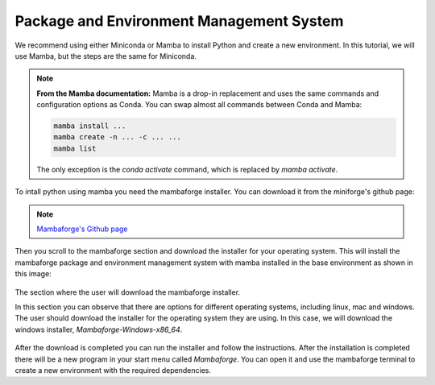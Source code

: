 Package and Environment Management System
=========================================

We recommend using either Miniconda or Mamba to install Python and create a new environment. 
In this tutorial, we will use Mamba, but the steps are the same for Miniconda.

.. note::
    **From the Mamba documentation:**
    Mamba is a drop-in replacement and uses the same commands and configuration options as Conda.
    You can swap almost all commands between Conda and Mamba:

    .. code-block:: console

        mamba install ...
        mamba create -n ... -c ... ...
        mamba list

    The only exception is the `conda activate` command, which is replaced by `mamba activate`.


To intall python using mamba you need the mambaforge installer. You can download it from the miniforge's
github page:

.. note::

    `Mambaforge's Github page <https://github.com/conda-forge/miniforge#mambaforge>`_

Then you scroll to the mambaforge section and download the installer for your operating system.
This will install the mambaforge package and environment management system with mamba installed
in the base environment as shown in this image:

.. figure:: /imgs/mambaforge_github_page.png
   :scale: 100%
   :align: center
   :alt: The section where the user will download the mambaforge installer from the miniforge's github page

   The section where the user will download the mambaforge installer.

   In this section you can observe that there are options for different operating systems, including linux, mac and windows. 
   The user should download the installer for the operating system they are using. 
   In this case, we will download the windows installer, `Mambaforge-Windows-x86_64`.

After the download is completed you can run the installer and follow the instructions. After the installation
is completed there will be a new program in your start menu called `Mambaforge`. You can open it and use the
mambaforge terminal to create a new environment with the required dependencies.